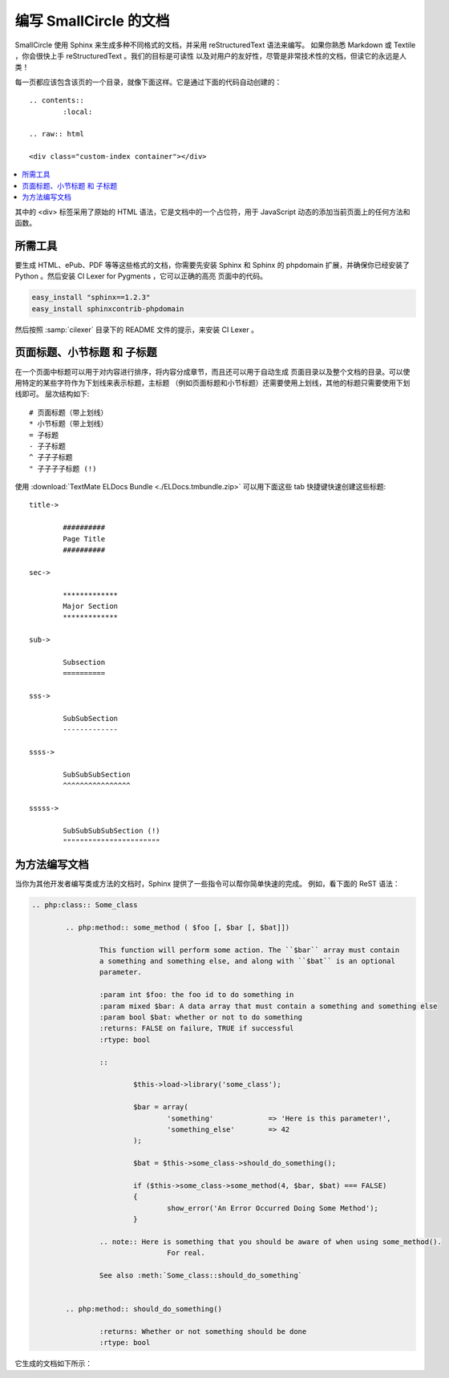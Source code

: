 #################################
编写 SmallCircle 的文档
#################################

SmallCircle 使用 Sphinx 来生成多种不同格式的文档，并采用 reStructuredText 语法来编写。
如果你熟悉 Markdown 或 Textile ，你会很快上手 reStructuredText 。我们的目标是可读性
以及对用户的友好性，尽管是非常技术性的文档，但读它的永远是人类！

每一页都应该包含该页的一个目录，就像下面这样。它是通过下面的代码自动创建的：

::

	.. contents::
		:local:

	.. raw:: html

  	<div class="custom-index container"></div>

.. contents::
  :local:

.. raw:: html

  <div class="custom-index container"></div>

其中的 <div> 标签采用了原始的 HTML 语法，它是文档中的一个占位符，用于 JavaScript
动态的添加当前页面上的任何方法和函数。

**************
所需工具
**************

要生成 HTML、ePub、PDF 等等这些格式的文档，你需要先安装 Sphinx 和 Sphinx 的 phpdomain
扩展，并确保你已经安装了 Python 。然后安装 CI Lexer for Pygments ，它可以正确的高亮
页面中的代码。

.. code-block:: bash

	easy_install "sphinx==1.2.3"
	easy_install sphinxcontrib-phpdomain

然后按照 :samp:`cilexer` 目录下的 README 文件的提示，来安装 CI Lexer 。

*****************************************
页面标题、小节标题 和 子标题
*****************************************

在一个页面中标题可以用于对内容进行排序，将内容分成章节，而且还可以用于自动生成
页面目录以及整个文档的目录。可以使用特定的某些字符作为下划线来表示标题，主标题
（例如页面标题和小节标题）还需要使用上划线，其他的标题只需要使用下划线即可。
层次结构如下::

	# 页面标题（带上划线）
	* 小节标题（带上划线）
	= 子标题
	- 子子标题
	^ 子子子标题
	" 子子子子标题 (!)

使用 :download:`TextMate ELDocs Bundle <./ELDocs.tmbundle.zip>` 可以用下面这些 tab 
快捷键快速创建这些标题::

	title->

		##########
		Page Title
		##########

	sec->

		*************
		Major Section
		*************

	sub->

		Subsection
		==========

	sss->

		SubSubSection
		-------------

	ssss->

		SubSubSubSection
		^^^^^^^^^^^^^^^^

	sssss->

		SubSubSubSubSection (!)
		"""""""""""""""""""""""

********************
为方法编写文档
********************

当你为其他开发者编写类或方法的文档时，Sphinx 提供了一些指令可以帮你简单快速的完成。
例如，看下面的 ReST 语法：

.. code-block:: rst

	.. php:class:: Some_class

		.. php:method:: some_method ( $foo [, $bar [, $bat]])

			This function will perform some action. The ``$bar`` array must contain
			a something and something else, and along with ``$bat`` is an optional
			parameter.

			:param int $foo: the foo id to do something in
			:param mixed $bar: A data array that must contain a something and something else
			:param bool $bat: whether or not to do something
			:returns: FALSE on failure, TRUE if successful
			:rtype: bool

			::

				$this->load->library('some_class');

				$bar = array(
					'something'		=> 'Here is this parameter!',
					'something_else'	=> 42
				);

				$bat = $this->some_class->should_do_something();

				if ($this->some_class->some_method(4, $bar, $bat) === FALSE)
				{
					show_error('An Error Occurred Doing Some Method');
				}

			.. note:: Here is something that you should be aware of when using some_method().
					For real.

			See also :meth:`Some_class::should_do_something`


		.. php:method:: should_do_something()

			:returns: Whether or not something should be done
			:rtype: bool


它生成的文档如下所示：

.. php:class:: Some_class


	.. php:method:: some_method ( $foo [, $bar [, $bat]])

		This function will perform some action. The ``$bar`` array must contain
		a something and something else, and along with ``$bat`` is an optional
		parameter.

		:param int $foo: the foo id to do something in
		:param mixed $bar: A data array that must contain a something and something else
		:param bool $bat: whether or not to do something
		:returns: FALSE on failure, TRUE if successful
		:rtype: bool

		::

			$this->load->library('some_class');

			$bar = array(
				'something'		=> 'Here is this parameter!',
				'something_else'	=> 42
			);

			$bat = $this->some_class->should_do_something();

			if ($this->some_class->some_method(4, $bar, $bat) === FALSE)
			{
				show_error('An Error Occurred Doing Some Method');
			}

		.. note:: Here is something that you should be aware of when using some_method().
				For real.

		See also :meth:`Some_class::should_do_something`


	.. php:method:: should_do_something()

		:returns: Whether or not something should be done
		:rtype: bool
